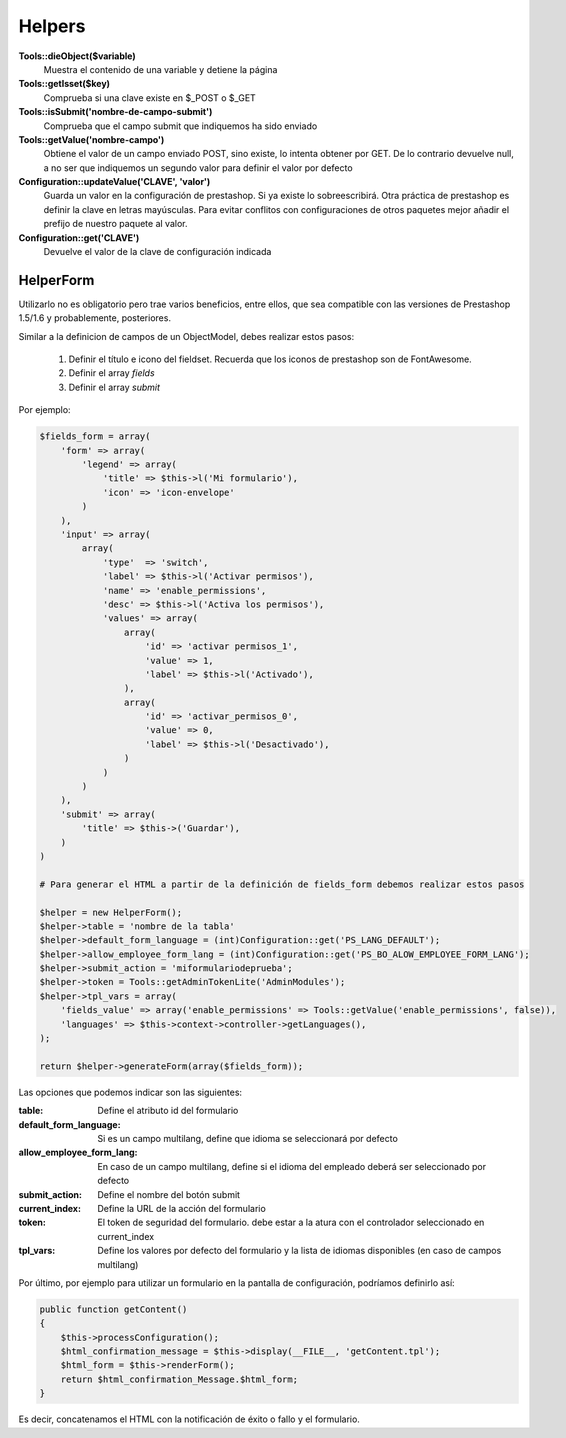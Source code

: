 Helpers
=======


**Tools::dieObject($variable)**
    Muestra el contenido de una variable y detiene la página


**Tools::getIsset($key)**
    Comprueba si una clave existe en $_POST o $_GET


**             Tools::isSubmit('nombre-de-campo-submit')**
    Comprueba que el campo submit que indiquemos ha sido enviado


**Tools::getValue('nombre-campo')**
    Obtiene el valor de un campo enviado POST, sino existe, lo intenta
    obtener por GET. De lo contrario devuelve null, a no ser que indiquemos
    un segundo valor para definir el valor por defecto


**Configuration::updateValue('CLAVE', 'valor')**
    Guarda un valor en la configuración de prestashop. Si ya existe lo
    sobreescribirá.
    Otra práctica de prestashop es definir la clave en letras mayúsculas.
    Para evitar conflitos con configuraciones de otros
    paquetes mejor añadir el prefijo de nuestro paquete al valor.


**                   Configuration::get('CLAVE')**
    Devuelve el valor de la clave de configuración indicada



HelperForm
##########

Utilizarlo no es obligatorio pero trae varios beneficios, entre ellos, que sea compatible con las versiones de Prestashop
1.5/1.6 y probablemente, posteriores.

Similar a la definicion de campos de un ObjectModel, debes realizar estos pasos:

    1. Definir el título e icono del fieldset. Recuerda que los iconos de prestashop son de FontAwesome.
    2. Definir el array *fields*
    3. Definir el array *submit*


Por ejemplo:

.. code-block:: php

    $fields_form = array(
        'form' => array(
            'legend' => array(
                'title' => $this->l('Mi formulario'),
                'icon' => 'icon-envelope'
            )
        ),
        'input' => array(
            array(
                'type'  => 'switch',
                'label' => $this->l('Activar permisos'),
                'name' => 'enable_permissions',
                'desc' => $this->l('Activa los permisos'),
                'values' => array(
                    array(
                        'id' => 'activar permisos_1',
                        'value' => 1,
                        'label' => $this->l('Activado'),
                    ),
                    array(
                        'id' => 'activar_permisos_0',
                        'value' => 0,
                        'label' => $this->l('Desactivado'),
                    )
                )
            )
        ),
        'submit' => array(
            'title' => $this->('Guardar'),
        )
    )

    # Para generar el HTML a partir de la definición de fields_form debemos realizar estos pasos

    $helper = new HelperForm();
    $helper->table = 'nombre de la tabla'
    $helper->default_form_language = (int)Configuration::get('PS_LANG_DEFAULT');
    $helper->allow_employee_form_lang = (int)Configuration::get('PS_BO_ALOW_EMPLOYEE_FORM_LANG');
    $helper->submit_action = 'miformulariodeprueba';
    $helper->token = Tools::getAdminTokenLite('AdminModules');
    $helper->tpl_vars = array(
        'fields_value' => array('enable_permissions' => Tools::getValue('enable_permissions', false)),
        'languages' => $this->context->controller->getLanguages(),
    );

    return $helper->generateForm(array($fields_form));


Las opciones que podemos indicar son las siguientes:

:table: Define el atributo id del formulario
:default_form_language: Si es un campo multilang, define que idioma se seleccionará por defecto
:allow_employee_form_lang: En caso de un campo multilang, define si el idioma del empleado deberá ser seleccionado por defecto
:submit_action: Define el nombre del botón submit
:current_index: Define la URL de la acción del formulario
:token: El token de seguridad del formulario. debe estar a la atura con el controlador seleccionado en current_index
:tpl_vars: Define los valores por defecto del formulario y la lista de idiomas disponibles (en caso de campos multilang)


Por último, por ejemplo para utilizar un formulario en la pantalla de configuración, podríamos definirlo así:


.. code-block:: php

    public function getContent()
    {
        $this->processConfiguration();
        $html_confirmation_message = $this->display(__FILE__, 'getContent.tpl');
        $html_form = $this->renderForm();
        return $html_confirmation_Message.$html_form;
    }

Es decir, concatenamos el HTML con la notificación de éxito o fallo y el formulario.
